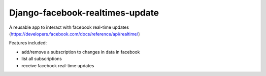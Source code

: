 ================================
Django-facebook-realtimes-update
================================

A reusable app to interact with facebook real-time updates (https://developers.facebook.com/docs/reference/api/realtime/)


Features included:

* add/remove a subscription to changes in data in facebook
* list all subscriptions
* receive facebook real-time updates

